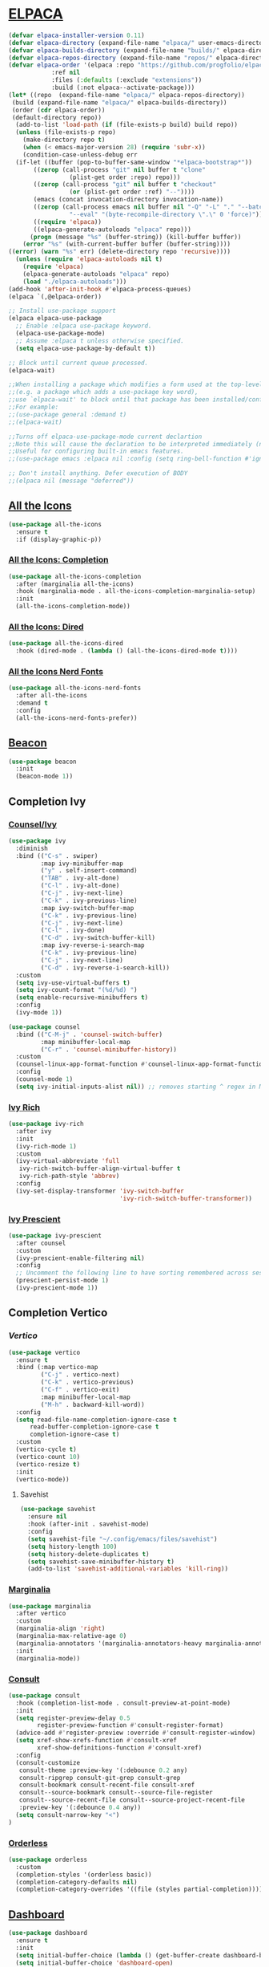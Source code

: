 #+STARTUP: show2levels

* [[https://github.com/progfolio/elpaca][ELPACA]]
#+begin_src emacs-lisp
(defvar elpaca-installer-version 0.11)
(defvar elpaca-directory (expand-file-name "elpaca/" user-emacs-directory))
(defvar elpaca-builds-directory (expand-file-name "builds/" elpaca-directory))
(defvar elpaca-repos-directory (expand-file-name "repos/" elpaca-directory))
(defvar elpaca-order '(elpaca :repo "https://github.com/progfolio/elpaca.git"
			:ref nil
			:files (:defaults (:exclude "extensions"))
			:build (:not elpaca--activate-package)))
(let* ((repo  (expand-file-name "elpaca/" elpaca-repos-directory))
 (build (expand-file-name "elpaca/" elpaca-builds-directory))
 (order (cdr elpaca-order))
 (default-directory repo))
  (add-to-list 'load-path (if (file-exists-p build) build repo))
  (unless (file-exists-p repo)
    (make-directory repo t)
    (when (< emacs-major-version 28) (require 'subr-x))
    (condition-case-unless-debug err
  (if-let ((buffer (pop-to-buffer-same-window "*elpaca-bootstrap*"))
	   ((zerop (call-process "git" nil buffer t "clone"
				 (plist-get order :repo) repo)))
	   ((zerop (call-process "git" nil buffer t "checkout"
				 (or (plist-get order :ref) "--"))))
	   (emacs (concat invocation-directory invocation-name))
	   ((zerop (call-process emacs nil buffer nil "-Q" "-L" "." "--batch"
				 "--eval" "(byte-recompile-directory \".\" 0 'force)")))
	   ((require 'elpaca))
	   ((elpaca-generate-autoloads "elpaca" repo)))
      (progn (message "%s" (buffer-string)) (kill-buffer buffer))
    (error "%s" (with-current-buffer buffer (buffer-string))))
((error) (warn "%s" err) (delete-directory repo 'recursive))))
  (unless (require 'elpaca-autoloads nil t)
    (require 'elpaca)
    (elpaca-generate-autoloads "elpaca" repo)
    (load "./elpaca-autoloads")))
(add-hook 'after-init-hook #'elpaca-process-queues)
(elpaca `(,@elpaca-order))

;; Install use-package support
(elpaca elpaca-use-package
  ;; Enable :elpaca use-package keyword.
  (elpaca-use-package-mode)
  ;; Assume :elpaca t unless otherwise specified.
  (setq elpaca-use-package-by-default t))

;; Block until current queue processed.
(elpaca-wait)

;;When installing a package which modifies a form used at the top-level
;;(e.g. a package which adds a use-package key word),
;;use `elpaca-wait' to block until that package has been installed/configured.
;;For example:
;;(use-package general :demand t)
;;(elpaca-wait)

;;Turns off elpaca-use-package-mode current declartion
;;Note this will cause the declaration to be interpreted immediately (not deferred).
;;Useful for configuring built-in emacs features.
;;(use-package emacs :elpaca nil :config (setq ring-bell-function #'ignore))

;; Don't install anything. Defer execution of BODY
;;(elpaca nil (message "deferred"))
#+end_src

** [[https://github.com/domtronn/all-the-icons.el][All the Icons]]
#+begin_src emacs-lisp
(use-package all-the-icons
  :ensure t
  :if (display-graphic-p))
#+end_src

*** [[https://github.com/iyefrat/all-the-icons-completion][All the Icons: Completion]]
#+begin_src emacs-lisp
(use-package all-the-icons-completion
  :after (marginalia all-the-icons)
  :hook (marginalia-mode . all-the-icons-completion-marginalia-setup)
  :init
  (all-the-icons-completion-mode))
#+end_src

*** [[https://github.com/jtbm37/all-the-icons-dired][All the Icons: Dired]]
#+begin_src emacs-lisp
(use-package all-the-icons-dired
  :hook (dired-mode . (lambda () (all-the-icons-dired-mode t))))
#+end_src

*** [[https://github.com/mohkale/all-the-icons-nerd-fonts][All the Icons Nerd Fonts]]
#+begin_src emacs-lisp
(use-package all-the-icons-nerd-fonts
  :after all-the-icons
  :demand t
  :config
  (all-the-icons-nerd-fonts-prefer))
#+end_src
                                                                                       
** [[https://github.com/Malabarba/beacon][Beacon]]
#+begin_src emacs-lisp
(use-package beacon
  :init
  (beacon-mode 1))
#+end_src

** Completion Ivy
*** [[https://github.com/abo-abo/swiper][Counsel/Ivy]]
#+begin_src emacs-lisp
(use-package ivy
  :diminish
  :bind (("C-s" . swiper)
         :map ivy-minibuffer-map
         ("y" . self-insert-command)
         ("TAB" . ivy-alt-done)
         ("C-l" . ivy-alt-done)
         ("C-j" . ivy-next-line)
         ("C-k" . ivy-previous-line)
         :map ivy-switch-buffer-map
         ("C-k" . ivy-previous-line)
         ("C-j" . ivy-next-line)
         ("C-l" . ivy-done)
         ("C-d" . ivy-switch-buffer-kill)
         :map ivy-reverse-i-search-map
         ("C-k" . ivy-previous-line)
         ("C-j" . ivy-next-line)
         ("C-d" . ivy-reverse-i-search-kill))
  :custom
  (setq ivy-use-virtual-buffers t)
  (setq ivy-count-format "(%d/%d) ")
  (setq enable-recursive-minibuffers t)
  :config
  (ivy-mode 1))

(use-package counsel
  :bind (("C-M-j" . 'counsel-switch-buffer)
         :map minibuffer-local-map
         ("C-r" . 'counsel-minibuffer-history))
  :custom
  (counsel-linux-app-format-function #'counsel-linux-app-format-function-name-only)
  :config
  (counsel-mode 1)
  (setq ivy-initial-inputs-alist nil)) ;; removes starting ^ regex in M-x
#+end_src
*** [[https://github.com/Yevgnen/ivy-rich][Ivy Rich]]
#+begin_src emacs-lisp
(use-package ivy-rich
  :after ivy
  :init
  (ivy-rich-mode 1)
  :custom
  (ivy-virtual-abbreviate 'full
   ivy-rich-switch-buffer-align-virtual-buffer t
   ivy-rich-path-style 'abbrev)
  :config
  (ivy-set-display-transformer 'ivy-switch-buffer
                               'ivy-rich-switch-buffer-transformer))
#+end_src
*** [[https://github.com/radian-software/prescient.el][Ivy Prescient]]
#+begin_src emacs-lisp
(use-package ivy-prescient
  :after counsel
  :custom
  (ivy-prescient-enable-filtering nil)
  :config
  ;; Uncomment the following line to have sorting remembered across sessions!
  (prescient-persist-mode 1)
  (ivy-prescient-mode 1))
#+end_src

** Completion Vertico
*** [[https//github.com/minad/vertico][Vertico]]
#+begin_src emacs-lisp
(use-package vertico
  :ensure t
  :bind (:map vertico-map
         ("C-j" . vertico-next)
         ("C-k" . vertico-previous)
         ("C-f" . vertico-exit)
         :map minibuffer-local-map
         ("M-h" . backward-kill-word))
  :config
  (setq read-file-name-completion-ignore-case t
      read-buffer-completion-ignore-case t
      completion-ignore-case t)
  :custom
  (vertico-cycle t)
  (vertico-count 10)
  (vertico-resize t)
  :init
  (vertico-mode))
#+end_src

**** Savehist
#+begin_src emacs-lisp
(use-package savehist
  :ensure nil
  :hook (after-init . savehist-mode)
  :config
  (setq savehist-file "~/.config/emacs/files/savehist")
  (setq history-length 100)
  (setq history-delete-duplicates t)
  (setq savehist-save-minibuffer-history t)
  (add-to-list 'savehist-additional-variables 'kill-ring))
#+end_src

*** [[https://github.com/minad/marginalia][Marginalia]]
#+begin_src emacs-lisp
(use-package marginalia
  :after vertico
  :custom
  (marginalia-align 'right)
  (marginalia-max-relative-age 0)
  (marginalia-annotators '(marginalia-annotators-heavy marginalia-annotators-light nil))
  :init
  (marginalia-mode))
#+end_src

*** [[https://github.com/minad/consult][Consult]]
#+begin_src emacs-lisp
(use-package consult
  :hook (completion-list-mode . consult-preview-at-point-mode)
  :init
  (setq register-preview-delay 0.5
        register-preview-function #'consult-register-format)
  (advice-add #'register-preview :override #'consult-register-window)
  (setq xref-show-xrefs-function #'consult-xref
        xref-show-definitions-function #'consult-xref)
  :config
  (consult-customize
   consult-theme :preview-key '(:debounce 0.2 any)
   consult-ripgrep consult-git-grep consult-grep
   consult-bookmark consult-recent-file consult-xref
   consult--source-bookmark consult--source-file-register
   consult--source-recent-file consult--source-project-recent-file
   :preview-key '(:debounce 0.4 any))
  (setq consult-narrow-key "<")
)
#+end_src

*** [[https://github.com/oantolin/orderless][Orderless]]
#+begin_src emacs-lisp
(use-package orderless
  :custom
  (completion-styles '(orderless basic))
  (completion-category-defaults nil)
  (completion-category-overrides '((file (styles partial-completion)))))
#+end_src

** [[https://github.com/emacs-dashboard/emacs-dashboard][Dashboard]] 
#+begin_src emacs-lisp
(use-package dashboard
  :ensure t 
  :init
  (setq initial-buffer-choice (lambda () (get-buffer-create dashboard-buffer-name)))
  (setq initial-buffer-choice 'dashboard-open)
  (setq dashboard-set-heading-icons t)
  (setq dashboard-set-file-icons t)
  (setq dashboard-display-icons-p t)
  (setq dashboard-icon-type 'nerd-icons)
  (setq dashboard-banner-logo-title "Emacs?")
  (setq dashboard-startup-banner 'official)
  (setq dashboard-center-content t)
  (setq dashboard-items '((recents . 10)
                          (agenda . 10)
                          (bookmarks . 5)))
  :custom 
  (dashboard-modify-heading-icons '((recents . "file-text")
				      (bookmarks . "book")))
  :config
  (dashboard-setup-startup-hook))
#+end_src

** [[https://github.com/jrblevin/deft][Deft]]
#+begin_src emacs-lisp
(use-package deft
  :commands (deft)
  :config (setq deft-directory "~/Dokumenty/notatki"
                deft-recursive t
                deft-use-filename-as-title t
                deft-extensions '("md" "org")))
#+end_src

** Desktop
#+begin_src emacs-lisp
(use-package desktop
  :ensure nil
  :init
  (desktop-save-mode)
  :config
  (setq desktop-dirname "~/.config/emacs/files/sessions"
      desktop-base-file-name "desktop"
      desktop-base-lock-name "desktop.lock"
      desktop-restore-frames t
      desktop-restore-reuses-frames t
      desktop-restore-in-current-display t
      desktop-restore-forces-onscreen t))
#+end_src

** [[https://github.com/protesilaos/dired-preview][Dired Preview]]
#+begin_src emacs-lisp
(use-package dired-preview
  :config
  (setq dired-preview-delay 0.7)
  (setq dired-preview-max-size (expt 2 20))
  (setq dired-preview-ignored-extensions-regexp
        (concat "\\."
                "\\(mkv\\|webm\\|mp4\\|mp3\\|ogg\\|m4a"
                "\\|gz\\|zst\\|tar\\|xz\\|rar\\|zip"
                "\\|iso\\|epub\\|pdf\\)"))
  (dired-preview-global-mode 1))
#+end_src
                                                                                       
** [[https://github.com/jamescherti/easysession.el][Easy Session]] 
#+begin_src emacs-lisp
(use-package easysession
  :ensure t
  :commands (easysession-switch-to
             easysession-save-as
             easysession-save-mode
             easysession-load-including-geometry)

  :custom
  (easysession-mode-line-misc-info t)  ; Display the session in the modeline
  ;; (easysession-save-interval (* 10 60))  ; Save every 10 minutes

  :init
  (add-hook 'emacs-startup-hook #'easysession-load-including-geometry 102)
  (add-hook 'emacs-startup-hook #'easysession-save-mode 103))
#+end_src

** [[https://github.com/Somelauw/evil-org-mode][Evil Org Mode]] 
#+begin_src emacs-lisp
(use-package evil-org
  :ensure t
  :after org
  :hook (org-mode . (lambda () evil-org-mode))
  :config
  (require 'evil-org-agenda)
  (evil-org-agenda-set-keys))
#+end_src

** Image Dired
#+begin_src emacs-lisp
(use-package image-dired
  :ensure nil
  :commands (image-dired)
  :bind
  ( :map image-dired-thumbnail-mode-map
    ("<return>" . image-dired-thumbnail-display-external))
  :config
  (setq image-dired-thumbnail-storage 'standard)
  (setq image-dired-external-viewer "xdg-open")
  (setq image-dired-thumb-size 80)
  (setq image-dired-thumb-margin 2)
  (setq image-dired-thumb-relief 0)
  (setq image-dired-thumbs-per-row 4))
#+end_src

** Insert date / time 
#+begin_src emacs-lisp
(defun insert-todays-date (arg)
  (interactive "U")
  (insert (if arg
          (format-time-string "%d-%m-%Y")
          (format-time-string "%Y-%m-%d"))))

(defun insert-current-time (arg)
  (interactive "U")
  (insert (if arg
          (format-time-string "%R")
          (format-time-string "%H:%M"))))
#+end_src

** Dired Preview
#+begin_src emacs-lisp
(use-package dired-preview
  :ensure t
  ;; :hook (dired-mode . (lambda ()
  ;;                       (when (string-match-p "Obrazy" default-directory)
  ;;                         (dired-preview-mode 1))))
  :defer 1
  :hook (after-init . dired-preview-global-mode)
  :config
  (setq dired-preview-max-size (* (expt 2 20) 10))
  (setq dired-preview-delay 0)
  (setq dired-preview-ignored-extensions-regexp
        (concat "\\."
                "\\(gz\\|"
                "zst\\|"
                "tar\\|"
                "xz\\|"
                "rar\\|"
                "zip\\|"
                "iso\\|"
                "epub"
                "flac"
                "mp3"
                "pdf"
                "\\)"))
  ;; (setq dired-preview-display-action-alist
  ;;       '((display-buffer-in-side-window)
  ;;         (side . right)
  ;;         (preserve-size . (t . t))
  ;;         (window-parameters . ((mode-line-format . none)
  ;;                               (header-line-format . none)))))
  (dired-preview-global-mode 1))
#+end_src

** [[https://github.com/alexluigit/dirvish][Dirvish]]
#+begin_src emacs-lisp
(use-package dirvish
  :config
  (dirvish-override-dired-mode))
#+end_src
** [[https://www.emacswiki.org/emacs/FlyMake][Fly Make]]
#+begin_src emacs-lisp
(use-package flymake
  :ensure t
  :hook (prog-mode . flymake-mode))
#+end_src
                                                                                       
** [[https://github.com/eval-exec/eee.el][EEE]]
#+begin_src emacs-lisp
(use-package eee
  :ensure (:type git :host github :repo "eval-exec/eee.el"
                 :files (:defaults "*.el" "*.sh"))
  :config
  (setq ee-terminal-command "alacritty")
  (global-definer "y" 'ee-yazi-project)
  (general-def "C-x C-f" 'ee-yazi)
  (general-def "C-S-f" 'ee-rg)
  (general-evil-define-key 'normal 'global "M-f" 'ee-line)
)
#+end_src
** ERC
#+begin_src emacs-lisp
(setq erc-prompt (lambda () (concat "[" (buffer-name) "]"))
      erc-server "irc.libera.chat"
      erc-nick "ch1ebak"
      erc-track-shorten-start 24
      erc-autojoin-channels-alist '(("irc.libera.chat" "#archlinux" "#linux" "#emacs"))
      erc-kill-buffer-on-part t
      erc-fill-column 100
      erc-fill-function 'erc-fill-static
      erc-fill-static-center 20
      )
#+end_src

** [[https://github.com/DarthFennec/highlight-indent-guides][Highlight indent guides]]
#+begin_src emacs-lisp
(use-package highlight-indent-guides)
(add-hook 'prog-mode-hook 'highlight-indent-guides-mode)
#+end_src

** [[https://github.com/tarsius/hl-todo][Highlight TODO]]
#+begin_src emacs-lisp
(use-package hl-todo
  :hook ((org-mode . hl-todo-mode)
         (prog-mode . hl-todo-mode))
  :config
  (setq hl-todo-highlight-punctuation ":"
        hl-todo-keyword-faces
        `(("TODO"      error bold)
	        ("WAIT"      warning bold)
          ("FIXME"     font-lock-constant-face bold)
          ("CANCELED"  font-lock-keyword-face bold)
          ("DONE"      success bold))))
#+end_src

** [[https://www.emacswiki.org/emacs/KillingBuffers#h5o-2][Kill Other Buffers]]
#+begin_src emacs-lisp
(defun kill-other-buffers ()
  "Kill all other buffers."
  (interactive)
  (mapc 'kill-buffer (delq (current-buffer) (buffer-list))))
#+end_src

** [[https://github.com/mickeynp/ligature.el][Ligature]]
#+begin_src emacs-lisp
(use-package ligature
  :hook (prog-mode . ligature-mode)
  :config
  ;; Some ligatures supported by most fonts. E.g. Fira Code, Victor Mono
  (ligature-set-ligatures 'prog-mode '("~~>" "##" "|-" "-|" "|->" "|=" ">-" "<-" "<--" "->"
                                       "-->" "-<" ">->" ">>-" "<<-" "<->" "->>" "-<<" "<-<"
                                       "==>" "=>" "=/=" "!==" "!=" "<==" ">>=" "=>>" ">=>"
                                       "<=>" "<=<" "=<=" "=>=" "<<=" "=<<"
                                       "=:=" "=!=" "==" "===" "::" ":=" ":>" ":<" ">:"
                                       ";;" "__" "&&" "++")))
#+end_src
                                                                                       
** [[https://github.com/ofosos/ox-epub][Ox-Epub]] 
#+begin_src emacs-lisp
(use-package ox-epub)
#+end_src

** [[https://protesilaos.com/emacs/pulsar#h:812f7616-7e0f-489f-a908-1cb759ca64ce][Pulsar]]
#+begin_src emacs-lisp
(use-package pulsar
  :ensure t
  :config
  (setq pulsar-pulse t)
  (setq pulsar-delay 0.055)
  (setq pulsar-iterations 10)
  (pulsar-global-mode 1))
#+end_src

** Treesit
#+begin_src emacs-lisp
(use-package treesit
  :ensure nil
  :defer
  :custom
  (treesit-font-lock-level 4))

(setq treesit-language-source-alist
   '((elisp "https://github.com/Wilfred/tree-sitter-elisp")
     (python "https://github.com/tree-sitter/tree-sitter-python")
     (bash "https://github.com/tree-sitter/tree-sitter-bash")
     (css "https://github.com/tree-sitter/tree-sitter-css")
     (hyprlang "https://github.com/tree-sitter-grammars/tree-sitter-hyprlang")
     (html "https://github.com/tree-sitter/tree-sitter-html")
     (json "https://github.com/tree-sitter/tree-sitter-json")
     (toml "https://github.com/tree-sitter/tree-sitter-toml")
     (yaml "https://github.com/ikatyang/tree-sitter-yaml")
     (markdown "https://github.com/ikatyang/tree-sitter-markdown")))
#+end_src

*** [[https://github.com/renzmann/treesit-auto][Treesit Auto]] 
#+begin_src emacs-lisp
(use-package treesit-auto
  :ensure t
  :hook (emacs-startup . global-treesit-auto-mode)
  :custom
  (treesit-auto-install 'prompt)
  :config
  (treesit-auto-add-to-auto-mode-alist 'all))
#+end_src

*** [[https://github.com/Nathan-Melaku/hyprlang-ts-mode][Hyprlang TS Mode]] 
#+begin_src emacs-lisp
(use-package hyprlang-ts-mode
  :ensure t
  :custom
  (hyprlang-ts-mode-indent-offset 2))
#+end_src

** Themes
*** [[https://github.com/Fabiokleis/kanagawa-emacs][Kanagawa]]
#+begin_src emacs-lisp
(use-package kanagawa-themes
  :config
  (setq kanagawa-themes-org-agenda-height nil
        kanagawa-themes-org-bold nil
        kanagawa-themes-org-height nil
        kanagawa-themes-org-highlight nil
        kanagawa-themes-org-priority-bold nil))
#+end_src

** [[https://github.com/emacsmirror/undo-fu][Undo-fu]]
#+begin_src emacs-lisp
(use-package undo-fu)
#+end_src
